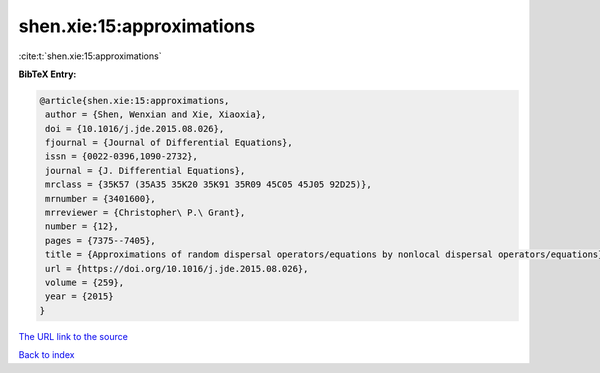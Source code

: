 shen.xie:15:approximations
==========================

:cite:t:`shen.xie:15:approximations`

**BibTeX Entry:**

.. code-block:: bibtex

   @article{shen.xie:15:approximations,
    author = {Shen, Wenxian and Xie, Xiaoxia},
    doi = {10.1016/j.jde.2015.08.026},
    fjournal = {Journal of Differential Equations},
    issn = {0022-0396,1090-2732},
    journal = {J. Differential Equations},
    mrclass = {35K57 (35A35 35K20 35K91 35R09 45C05 45J05 92D25)},
    mrnumber = {3401600},
    mrreviewer = {Christopher\ P.\ Grant},
    number = {12},
    pages = {7375--7405},
    title = {Approximations of random dispersal operators/equations by nonlocal dispersal operators/equations},
    url = {https://doi.org/10.1016/j.jde.2015.08.026},
    volume = {259},
    year = {2015}
   }
`The URL link to the source <ttps://doi.org/10.1016/j.jde.2015.08.026}>`_


`Back to index <../By-Cite-Keys.html>`_
